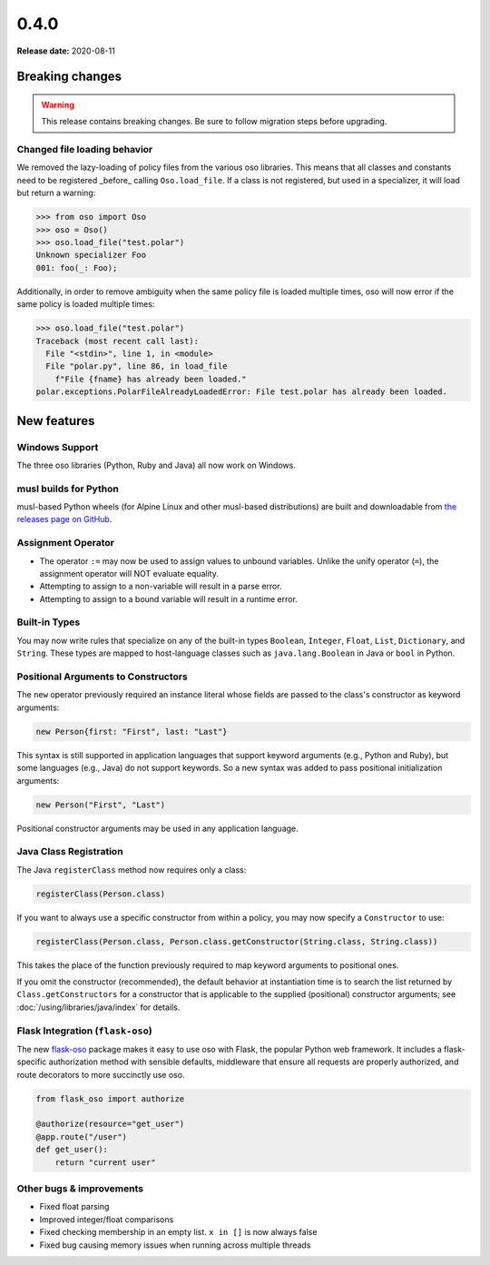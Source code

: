 =====
0.4.0
=====

**Release date:** 2020-08-11

Breaking changes
================

.. warning:: This release contains breaking changes. Be sure
   to follow migration steps before upgrading.

Changed file loading behavior
-----------------------------

We removed the lazy-loading of policy files from the various
oso libraries. This means that all classes and constants need
to be registered _before_ calling ``Oso.load_file``. If a class
is not registered, but used in a specializer, it will load
but return a warning:

.. code-block:: pycon

  >>> from oso import Oso
  >>> oso = Oso()
  >>> oso.load_file("test.polar")
  Unknown specializer Foo
  001: foo(_: Foo);

Additionally, in order to remove ambiguity when the same policy
file is loaded multiple times, oso will now error if the same
policy is loaded multiple times:

.. code-block:: pycon

  >>> oso.load_file("test.polar")
  Traceback (most recent call last):
    File "<stdin>", line 1, in <module>
    File "polar.py", line 86, in load_file
      f"File {fname} has already been loaded."
  polar.exceptions.PolarFileAlreadyLoadedError: File test.polar has already been loaded.


New features
==============

Windows Support
---------------
The three oso libraries (Python, Ruby and Java) all now work on Windows.

musl builds for Python
----------------------

musl-based Python wheels (for Alpine Linux and other musl-based distributions) are
built and downloadable from `the releases page on GitHub
<https://github.com/osohq/oso/releases/latest>`_.

Assignment Operator
-------------------

- The operator ``:=`` may now be used to assign values to unbound variables.
  Unlike the unify operator (``=``), the assignment operator will NOT evaluate
  equality.
- Attempting to assign to a non-variable will result in a parse error.
- Attempting to assign to a bound variable will result in a runtime error.

Built-in Types
--------------

You may now write rules that specialize on any of the built-in types
``Boolean``, ``Integer``, ``Float``, ``List``, ``Dictionary``, and ``String``.
These types are mapped to host-language classes such as ``java.lang.Boolean``
in Java or ``bool`` in Python.

Positional Arguments to Constructors
------------------------------------

The ``new`` operator previously required an instance literal whose fields
are passed to the class's constructor as keyword arguments:

.. code-block:: polar

    new Person{first: "First", last: "Last"}

This syntax is still supported in application languages that support keyword
arguments (e.g., Python and Ruby), but some languages (e.g., Java) do not
support keywords. So a new syntax was added to pass positional initialization arguments:

.. code-block:: polar

    new Person("First", "Last")

Positional constructor arguments may be used in any application language.

Java Class Registration
-----------------------
The Java ``registerClass`` method now requires only a class:

.. code-block:: Java

    registerClass(Person.class)

If you want to always use a specific constructor from within
a policy, you may now specify a ``Constructor`` to use:

.. code-block:: Java

    registerClass(Person.class, Person.class.getConstructor(String.class, String.class))

This takes the place of the function previously required to map keyword
arguments to positional ones.

If you omit the constructor (recommended), the default behavior at
instantiation time is to search the list returned by ``Class.getConstructors``
for a constructor that is applicable to the supplied (positional) constructor
arguments; see :doc:`/using/libraries/java/index` for details.


Flask Integration (``flask-oso``)
---------------------------------

The new flask-oso_ package makes it easy to use oso with Flask, the popular
Python web framework. It includes a flask-specific authorization method with
sensible defaults, middleware that ensure all requests are properly authorized,
and route decorators to more succinctly use oso.

.. code-block:: python

    from flask_oso import authorize

    @authorize(resource="get_user")
    @app.route("/user")
    def get_user():
        return "current user"

.. _flask-oso: https://pypi.org/project/flask-oso/

Other bugs & improvements
-------------------------

- Fixed float parsing
- Improved integer/float comparisons
- Fixed checking membership in an empty list. ``x in []`` is now always false
- Fixed bug causing memory issues when running across multiple threads
